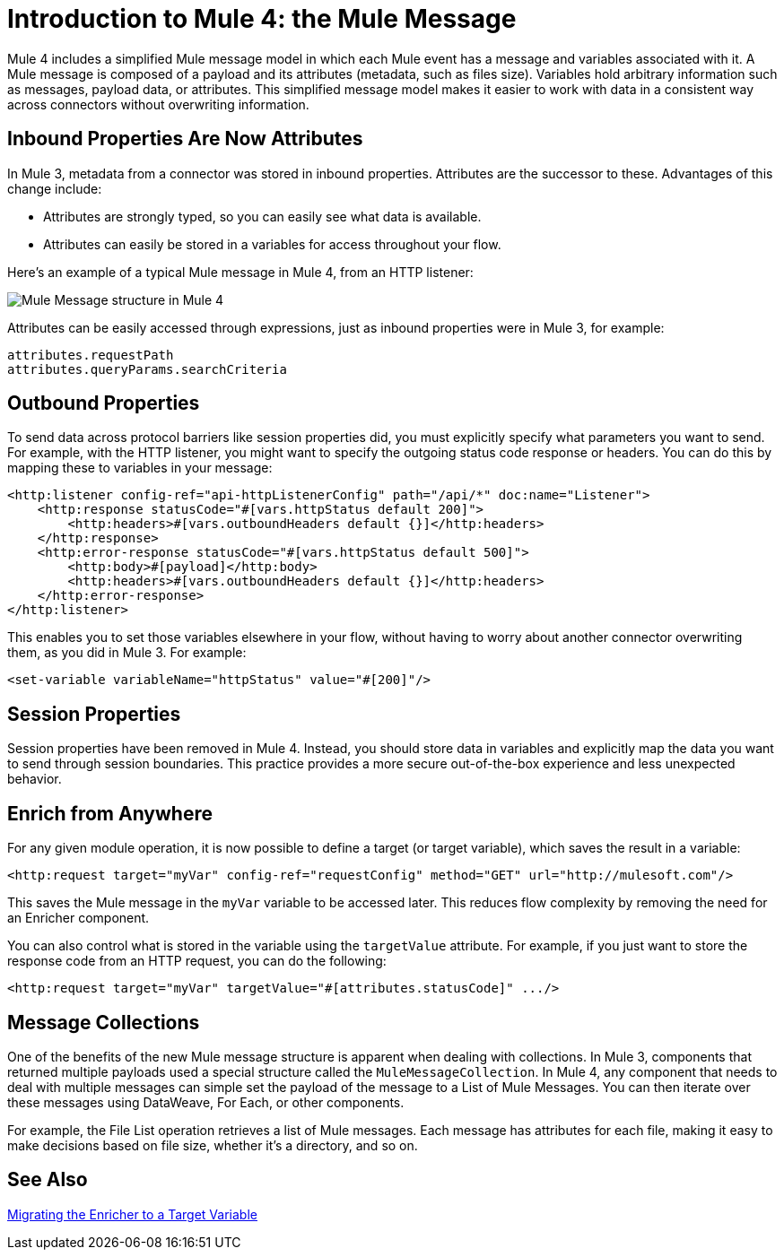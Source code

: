 = Introduction to Mule 4: the Mule Message

Mule 4 includes a simplified Mule message model in which each Mule event has a message and variables associated with it. A Mule message is composed of a payload and its attributes (metadata, such as files size). Variables hold arbitrary information such as messages, payload data, or attributes. This simplified message model makes it easier to work with data in a consistent way across connectors without overwriting information.

== Inbound Properties Are Now Attributes

In Mule 3, metadata from a connector was stored in inbound properties. Attributes are the successor to these. Advantages of this change include:

* Attributes are strongly typed, so you can easily see what data is available.
* Attributes can easily be stored in a variables for access throughout your flow.

Here's an example of a typical Mule message in Mule 4, from an HTTP listener:

image:mule-message.png[Mule Message structure in Mule 4]

Attributes can be easily accessed through expressions, just as inbound properties were in Mule 3, for example:
[source,linenums]
----
attributes.requestPath
attributes.queryParams.searchCriteria
----

== Outbound Properties
To send data across protocol barriers like session properties did, you must explicitly specify what parameters you want to send. For example, with the HTTP listener, you might want to specify the outgoing status code response or headers. You can do this by mapping these to variables in your message:

[source,xml,linenums]
----
<http:listener config-ref="api-httpListenerConfig" path="/api/*" doc:name="Listener">
    <http:response statusCode="#[vars.httpStatus default 200]">
        <http:headers>#[vars.outboundHeaders default {}]</http:headers>
    </http:response>
    <http:error-response statusCode="#[vars.httpStatus default 500]">
        <http:body>#[payload]</http:body>
        <http:headers>#[vars.outboundHeaders default {}]</http:headers>
    </http:error-response>
</http:listener>
----

This enables you to set those variables elsewhere in your flow, without having to worry about another connector overwriting them, as you did in Mule 3. For example:
[source,xml,linenums]
----
<set-variable variableName="httpStatus" value="#[200]"/>
----

== Session Properties
Session properties have been removed in Mule 4. Instead, you should store data in variables and explicitly
map the data you want to send through session boundaries. This practice provides a more secure out-of-the-box experience and
less unexpected behavior.

== Enrich from Anywhere
For any given module operation, it is now possible to define a target (or target variable), which saves the result in a variable:

[source,XML,linenums]
----
<http:request target="myVar" config-ref="requestConfig" method="GET" url="http://mulesoft.com"/>
----

This saves the Mule message in the `myVar` variable to be accessed later. This reduces flow complexity by removing the need for an Enricher component.

You can also control what is stored in the variable using the `targetValue` attribute. For example, if you just want to store the response code from an HTTP request, you can do the following:

[source,XML,linenums]
----
<http:request target="myVar" targetValue="#[attributes.statusCode]" .../>
----

== Message Collections
One of the benefits of the new Mule message structure is apparent when dealing with collections. In Mule 3, components
that returned multiple payloads used a special structure called the `MuleMessageCollection`. In Mule 4, any component
that needs to deal with multiple messages can simple set the payload of the message to a List of Mule Messages. You can
then iterate over these messages using DataWeave, For Each, or other components.

For example, the File List operation retrieves a list of Mule messages. Each message has attributes for
each file, making it easy to make decisions based on file size, whether it's a directory, and so on.

== See Also

link:migration-core-enricher[Migrating the Enricher to a Target Variable]
